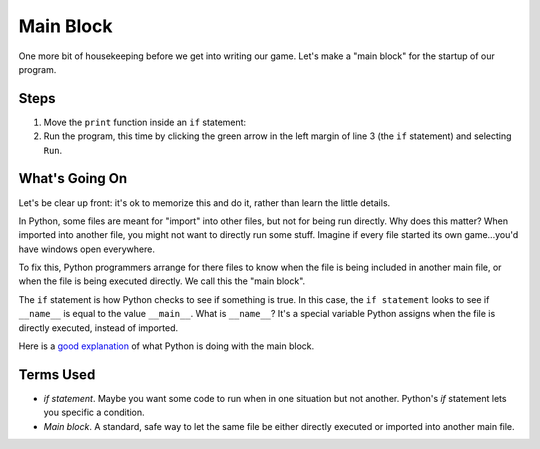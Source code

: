 ==========
Main Block
==========

One more bit of housekeeping before we get into writing our game. Let's
make a "main block" for the startup of our program.

.. raw:: html

  <iframe width="640" height="360"
    src="https://www.youtube.com/embed/2wndmmo2sCE"
    frameborder="0" allowfullscreen="1">&nbsp;</iframe>

Steps
=====

#. Move the ``print`` function inside an ``if`` statement:

   .. literalinclude:: game.py
        :language: python
        :linenos:

#. Run the program, this time by clicking the green arrow in the
   left margin of line 3 (the ``if`` statement) and selecting ``Run``.

What's Going On
===============

Let's be clear up front: it's ok to memorize this and do it, rather than
learn the little details.

In Python, some files are meant for "import" into other files, but not
for being run directly. Why does this matter? When imported into another
file, you might not want to directly run some stuff. Imagine if every file
started its own game...you'd have windows open everywhere.

To fix this, Python programmers arrange for there files to know when
the file is being included in another main file, or when the file is being
executed directly. We call this the "main block".

The ``if`` statement is how Python checks to see if something is true. In
this case, the ``if statement`` looks to see if ``__name__`` is equal to
the value ``__main__``. What is ``__name__``? It's a special variable
Python assigns when the file is directly executed, instead of imported.

Here is a
`good explanation <http://stackoverflow.com/questions/419163/what-does-if-name-main-do>`_
of what Python is doing with the main block.

Terms Used
==========

- *if statement*. Maybe you want some code to run when in one situation but
  not another. Python's *if* statement lets you specific a condition.

- *Main block*. A standard, safe way to let the same file be either directly
  executed or imported into another main file.
